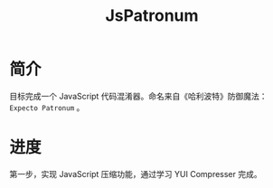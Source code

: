 #+TITLE: JsPatronum
* 简介
目标完成一个 JavaScript 代码混淆器。命名来自《哈利波特》防御魔法： =Expecto Patronum= 。
* 进度
第一步，实现 JavaScript 压缩功能，通过学习 YUI Compresser 完成。
